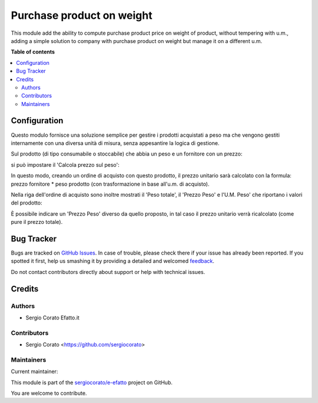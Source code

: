 ==========================
Purchase product on weight
==========================

.. !!!!!!!!!!!!!!!!!!!!!!!!!!!!!!!!!!!!!!!!!!!!!!!!!!!!
   !! This file is generated by oca-gen-addon-readme !!
   !! changes will be overwritten.                   !!
   !!!!!!!!!!!!!!!!!!!!!!!!!!!!!!!!!!!!!!!!!!!!!!!!!!!!

.. |badge1| image:: https://img.shields.io/badge/maturity-Beta-yellow.png
    :target: https://odoo-community.org/page/development-status
    :alt: Beta
.. |badge2| image:: https://img.shields.io/badge/licence-AGPL--3-blue.png
    :target: http://www.gnu.org/licenses/agpl-3.0-standalone.html
    :alt: License: AGPL-3
.. |badge3| image:: https://img.shields.io/badge/github-sergiocorato%2Fe--efatto-lightgray.png?logo=github
    :target: https://github.com/sergiocorato/e-efatto/tree/12.0/purchase_product_weight
    :alt: sergiocorato/e-efatto

|badge1| |badge2| |badge3| 

This module add the ability to compute purchase product price on weight of
product, without tempering with u.m., adding a simple solution to company
with purchase product on weight but manage it on a different u.m.

**Table of contents**

.. contents::
   :local:

Configuration
=============

Questo modulo fornisce  una soluzione semplice per gestire i prodotti acquistati a peso ma che vengono gestiti internamente con una diversa unità di misura, senza appesantire la logica di gestione.

Sul prodotto (di tipo consumabile o stoccabile) che abbia un peso e un fornitore con un prezzo:

.. image:: https://raw.githubusercontent.com/sergiocorato/e-efatto/12.0/purchase_product_weight/static/description/peso.png
    :alt: Peso prodotto

.. image:: https://raw.githubusercontent.com/sergiocorato/e-efatto/12.0/purchase_product_weight/static/description/prezzo-fornitore-kg.png
    :alt: Fornitore

si può impostare il 'Calcola prezzo sul peso':

.. image:: https://raw.githubusercontent.com/sergiocorato/e-efatto/12.0/purchase_product_weight/static/description/prodotto.png
    :alt: Prodotto

In questo modo, creando un ordine di acquisto con questo prodotto, il prezzo unitario sarà calcolato con la formula: prezzo fornitore * peso prodotto (con trasformazione in base all'u.m. di acquisto).

Nella riga dell'ordine di acquisto sono inoltre mostrati il 'Peso totale', il 'Prezzo Peso' e l'U.M. Peso' che riportano i valori del prodotto:

.. image:: https://raw.githubusercontent.com/sergiocorato/e-efatto/12.0/purchase_product_weight/static/description/acquisto.png
    :alt: Ordine di acquisto

È possibile indicare un 'Prezzo Peso' diverso da quello proposto, in tal caso il prezzo unitario verrà ricalcolato (come pure il prezzo totale).

Bug Tracker
===========

Bugs are tracked on `GitHub Issues <https://github.com/sergiocorato/e-efatto/issues>`_.
In case of trouble, please check there if your issue has already been reported.
If you spotted it first, help us smashing it by providing a detailed and welcomed
`feedback <https://github.com/sergiocorato/e-efatto/issues/new?body=module:%20purchase_product_weight%0Aversion:%2012.0%0A%0A**Steps%20to%20reproduce**%0A-%20...%0A%0A**Current%20behavior**%0A%0A**Expected%20behavior**>`_.

Do not contact contributors directly about support or help with technical issues.

Credits
=======

Authors
~~~~~~~

* Sergio Corato Efatto.it

Contributors
~~~~~~~~~~~~

* Sergio Corato <https://github.com/sergiocorato>

Maintainers
~~~~~~~~~~~

.. |maintainer-sergiocorato| image:: https://github.com/sergiocorato.png?size=40px
    :target: https://github.com/sergiocorato
    :alt: sergiocorato

Current maintainer:

|maintainer-sergiocorato| 

This module is part of the `sergiocorato/e-efatto <https://github.com/sergiocorato/e-efatto/tree/12.0/purchase_product_weight>`_ project on GitHub.

You are welcome to contribute.
